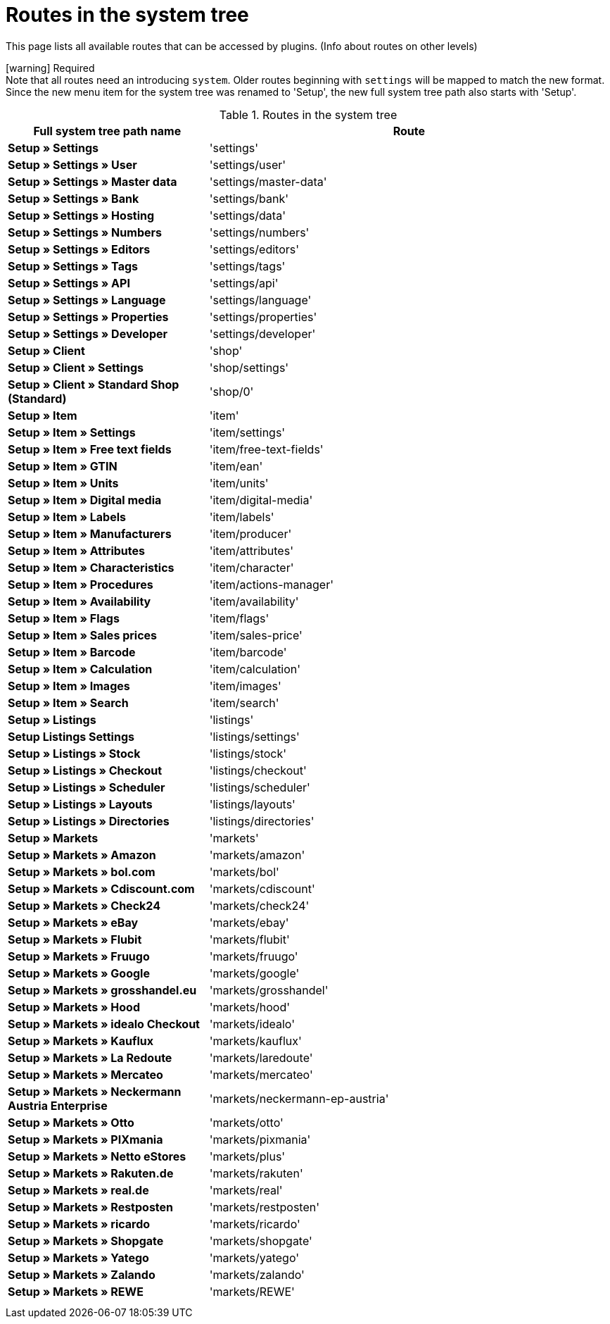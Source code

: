 = Routes in the system tree

This page lists all available routes that can be accessed by plugins. (Info about routes on other levels)

icon:warning[role="red"] [red]#Required# +
Note that all routes need an introducing `system`. Older routes beginning with `settings` will be mapped to match the new format.
Since the new menu item for the system tree was renamed to 'Setup', the new full system tree path also starts with 'Setup'.

[[routes-system-tree]]
.Routes in the system tree
[cols="1,2"]
|===
|Full system tree path name |Route

|*Setup » Settings*
|'settings'

|*Setup » Settings » User*
|'settings/user'

|*Setup » Settings » Master data*
|'settings/master-data'

|*Setup » Settings » Bank*
|'settings/bank'

|*Setup » Settings » Hosting*
|'settings/data'

|*Setup » Settings » Numbers*
|'settings/numbers'

|*Setup » Settings » Editors*
|'settings/editors'

|*Setup » Settings » Tags*
|'settings/tags'

|*Setup » Settings » API*
|'settings/api'

|*Setup » Settings » Language*
|'settings/language'

|*Setup » Settings » Properties*
|'settings/properties'

|*Setup » Settings » Developer*
|'settings/developer'

|*Setup » Client*
|'shop'

|*Setup » Client » Settings*
|'shop/settings'

|*Setup » Client » Standard Shop (Standard)*
|'shop/0'

|*Setup » Item*
|'item'

|*Setup » Item » Settings*
|'item/settings'

|*Setup » Item » Free text fields*
|'item/free-text-fields'

|*Setup » Item » GTIN*
|'item/ean'

|*Setup » Item » Units*
|'item/units'

|*Setup » Item » Digital media*
|'item/digital-media'

|*Setup » Item » Labels*
|'item/labels'

|*Setup » Item » Manufacturers*
|'item/producer'

|*Setup » Item » Attributes*
|'item/attributes'

|*Setup » Item » Characteristics*
|'item/character'

|*Setup » Item » Procedures*
|'item/actions-manager'

|*Setup » Item » Availability*
|'item/availability'

|*Setup » Item » Flags*
|'item/flags'

|*Setup » Item » Sales prices*
|'item/sales-price'

|*Setup » Item » Barcode*
|'item/barcode'

|*Setup » Item » Calculation*
|'item/calculation'

|*Setup » Item » Images*
|'item/images'

|*Setup » Item » Search*
|'item/search'

|*Setup » Listings*
|'listings'

|*Setup Listings Settings*
|'listings/settings'

|*Setup » Listings » Stock*
|'listings/stock'

|*Setup » Listings » Checkout*
|'listings/checkout'

|*Setup » Listings » Scheduler*
|'listings/scheduler'

|*Setup » Listings » Layouts*
|'listings/layouts'

|*Setup » Listings » Directories*
|'listings/directories'

|*Setup » Markets*
|'markets'

|*Setup » Markets » Amazon*
|'markets/amazon'

|*Setup » Markets » bol.com*
|'markets/bol'

|*Setup » Markets » Cdiscount.com*
|'markets/cdiscount'

|*Setup » Markets » Check24*
|'markets/check24'

|*Setup » Markets » eBay*
|'markets/ebay'

|*Setup » Markets » Flubit*
|'markets/flubit'

|*Setup » Markets » Fruugo*
|'markets/fruugo'

|*Setup » Markets » Google*
|'markets/google'

|*Setup » Markets » grosshandel.eu*
|'markets/grosshandel'

|*Setup » Markets » Hood*
|'markets/hood'

|*Setup » Markets » idealo Checkout*
|'markets/idealo'

|*Setup » Markets » Kauflux*
|'markets/kauflux'

|*Setup » Markets » La Redoute*
|'markets/laredoute'

|*Setup » Markets » Mercateo*
|'markets/mercateo'

|*Setup » Markets » Neckermann Austria Enterprise*
|'markets/neckermann-ep-austria'

|*Setup » Markets » Otto*
|'markets/otto'

|*Setup » Markets » PIXmania*
|'markets/pixmania'

|*Setup » Markets » Netto eStores*
|'markets/plus'

|*Setup » Markets » Rakuten.de*
|'markets/rakuten'

|*Setup » Markets » real.de*
|'markets/real'

|*Setup » Markets » Restposten*
|'markets/restposten'

|*Setup » Markets » ricardo*
|'markets/ricardo'

|*Setup » Markets » Shopgate*
|'markets/shopgate'

|*Setup » Markets » Yatego*
|'markets/yatego'

|*Setup » Markets » Zalando*
|'markets/zalando'

|*Setup » Markets » REWE*
|'markets/REWE'

|
|

|
|
|===
